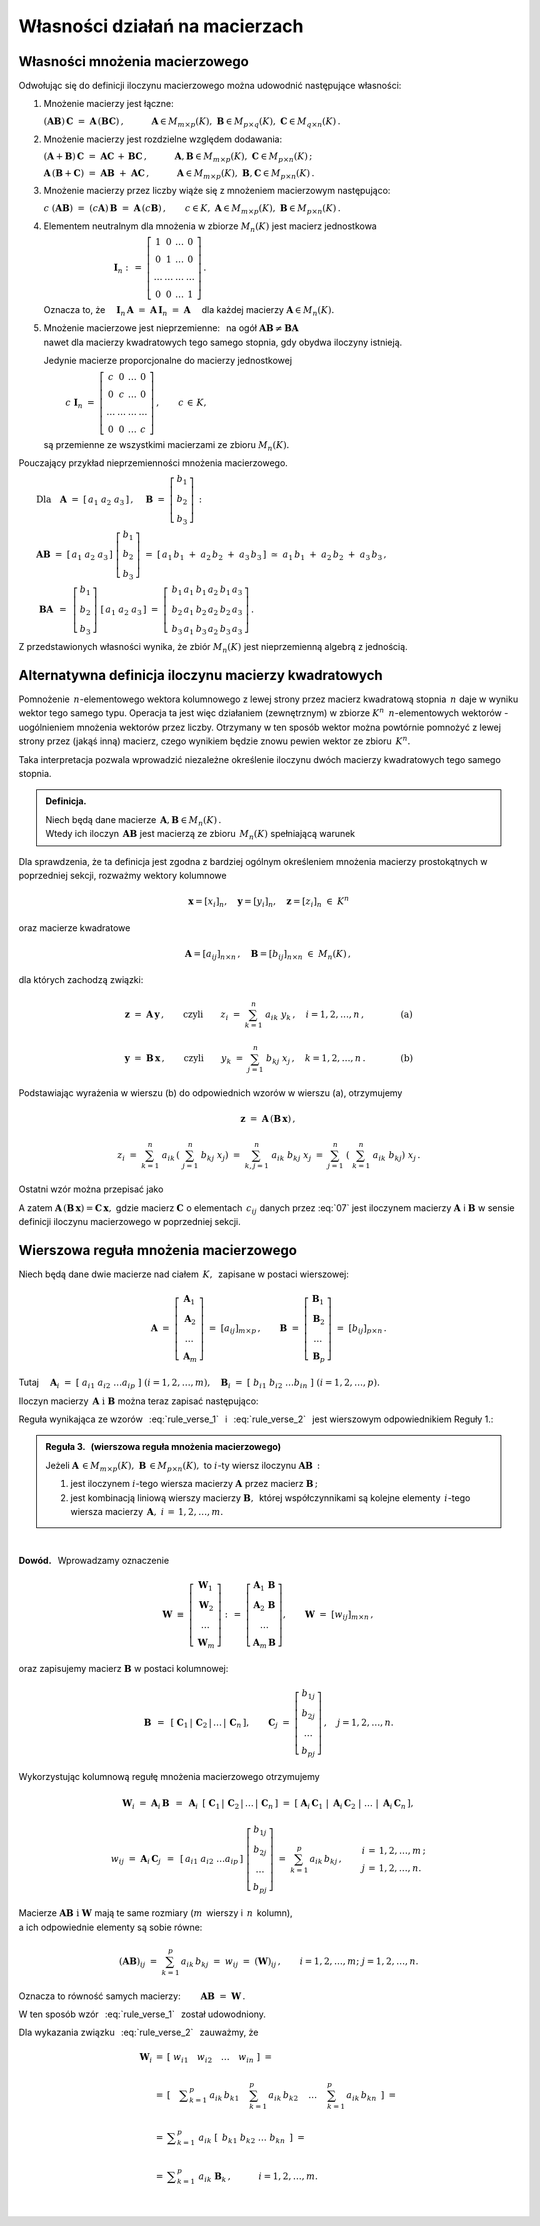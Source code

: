
Własności działań na macierzach
-------------------------------

Własności mnożenia macierzowego
~~~~~~~~~~~~~~~~~~~~~~~~~~~~~~~

.. Opierając się na definicji iloczynu macierzy prostokątnych 
   oraz na wyprowadzonych z niej regułach i wzorach można udowodnić 
   następujące własności:

Odwołując się do definicji iloczynu macierzowego można 
udowodnić następujące własności:

1. Mnożenie macierzy jest łączne:

   :math:`\ (\boldsymbol{A} \boldsymbol{B})\,\boldsymbol{C} \ =\ 
   \boldsymbol{A}\,(\boldsymbol{B} \boldsymbol{C})\,,
   \qquad\quad
   \boldsymbol{A}\in M_{m\times p}(K),\ \  
   \boldsymbol{B}\in M_{p\times q}(K),\ \ 
   \boldsymbol{C}\in M_{q\times n}(K)\,.`

2. Mnożenie macierzy jest rozdzielne względem dodawania:

   :math:`\ (\boldsymbol{A}+\boldsymbol{B})\,\boldsymbol{C} \ =\ 
   \boldsymbol{A} \boldsymbol{C}\,+\,\boldsymbol{B} \boldsymbol{C}\,,
   \qquad\quad
   \boldsymbol{A},\boldsymbol{B}\in M_{m\times p}(K),
   \ \ \boldsymbol{C}\in M_{p\times n}(K)\,;`

   :math:`\ \boldsymbol{A}\,(\boldsymbol{B}+\boldsymbol{C})\ =\ 
   \boldsymbol{A} \boldsymbol{B}\ +\ \boldsymbol{A} \boldsymbol{C}\,,
   \qquad\quad
   \boldsymbol{A}\in M_{m\times p}(K),\ \ \boldsymbol{B},
   \boldsymbol{C}\in M_{p\times n}(K)\,.`

3. Mnożenie macierzy przez liczby wiąże się z mnożeniem macierzowym następująco:      
      
   :math:`\ c\ (\boldsymbol{A} \boldsymbol{B})\ =\ 
   (c \boldsymbol{A})\,\boldsymbol{B}\ =\ 
   \boldsymbol{A}\,(c \boldsymbol{B})\,,
   \qquad
   c\in K,\ \ \boldsymbol{A}\in M_{m\times p}(K),
   \ \ \boldsymbol{B}\in M_{p\times n}(K)\,.`

4. Elementem neutralnym dla mnożenia w zbiorze :math:`\ M_n(K)\ ` 
   jest macierz jednostkowa 

   :math:`\ \qquad\qquad\qquad\qquad\boldsymbol{I}_n \ :\,=\ 
   \left[\begin{array}{cccc} 
   1      &    0   & \ldots &    0   \\
   0      &    1   & \ldots &    0   \\
   \ldots & \ldots & \ldots & \ldots \\
   0      &    0   & \ldots &    1     
   \end{array}\right]\,.`

   Oznacza to, że
   :math:`\quad\boldsymbol{I}_n\,\boldsymbol{A}\ =\ 
   \boldsymbol{A}\,\boldsymbol{I}_n\ =\ \boldsymbol{A}\quad`
   dla każdej macierzy :math:`\ \boldsymbol{A}\in M_n(K).`

5. | Mnożenie macierzowe jest nieprzemienne: :math:`\,` 
     na ogół :math:`\ \boldsymbol{A} \boldsymbol{B} 
     \neq \boldsymbol{B} \boldsymbol{A}`
   | nawet dla macierzy kwadratowych tego samego stopnia, 
     gdy obydwa iloczyny istnieją.
   
   Jedynie macierze proporcjonalne do macierzy jednostkowej

   :math:`\qquad\ \,
   c\ \boldsymbol{I}_n\ =\ \left[\begin{array}{cccc} 
   c      &    0   & \ldots &    0   \\
   0      &    c   & \ldots &    0   \\
   \ldots & \ldots & \ldots & \ldots \\
   0      &    0   & \ldots &    c     
   \end{array}\right]\,,\qquad c\,\in\,K,`
   
   są przemienne ze wszystkimi macierzami ze zbioru :math:`\ M_n(K).`

Pouczający przykład nieprzemienności mnożenia macierzowego.

:math:`\qquad\text{Dla}\quad\boldsymbol{A}\ =\ [\,a_1\ a_2\ a_3\,]\,,
\quad 
\boldsymbol{B}\ =\ \left[\begin{array}{c} 
b_1 \\ b_2 \\ b_3 \end{array}\right]\,:`

:math:`\qquad\boldsymbol{A} \boldsymbol{B}\ =\ [\,a_1\ a_2\ a_3\,]
\ \left[\begin{array}{c} b_1 \\ b_2 \\ b_3 \end{array}\right]\ =\    
[\,a_1\,b_1\;+\;a_2\,b_2\;+\;a_3\,b_3\,]\ \simeq
\ a_1\,b_1\;+\;a_2\,b_2\;+\;a_3\,b_3\,,`

.. :math:`\qquad` (formalnie 
   :math:`\ \boldsymbol{A} \boldsymbol{B}\,\in M_{1\times 1}(K),\ \,`
   ale :math:`\ M_{1\times 1}(K)\simeq\,K)\,;`

:math:`\qquad\ \boldsymbol{B} \boldsymbol{A}\ \,=\ \,
\left[\begin{array}{c} b_1 \\ b_2 \\ b_3 \end{array}\right]\ 
[\,a_1\ a_2\ a_3\,]\ =\ 
\left[\,\begin{array}{ccc}
b_1\,a_1 & b_1\,a_2 & b_1\,a_3 \\ 
b_2\,a_1 & b_2\,a_2 & b_2\,a_3 \\
b_3\,a_1 & b_3\,a_2 & b_3\,a_3
\end{array}\right]\,.`

Z przedstawionych własności wynika, że zbiór :math:`\ M_n(K)\ ` 
jest nieprzemienną algebrą z jednością.

.. ze względu na dodawanie macierzy, mnożenie ich przez liczby z :math:`\,K\,`
   i mnożenie macierzowe.

Alternatywna definicja iloczynu macierzy kwadratowych
~~~~~~~~~~~~~~~~~~~~~~~~~~~~~~~~~~~~~~~~~~~~~~~~~~~~~

Pomnożenie :math:`\,n`-elementowego wektora kolumnowego 
z lewej strony przez macierz kwadratową stopnia :math:`\,n\ ` 
daje w wyniku wektor tego samego typu. 
Operacja ta jest więc działaniem (zewnętrznym) 
w zbiorze :math:`\ K^n\ \,n`-elementowych wektorów :math:`\ ` - :math:`\ ` 
uogólnieniem mnożenia wektorów przez liczby.
Otrzymany w ten sposób wektor można powtórnie pomnożyć z lewej strony przez 
(jakąś inną) macierz, czego wynikiem będzie znowu pewien wektor 
ze zbioru :math:`\,K^n.`

Taka interpretacja pozwala wprowadzić niezależne określenie 
iloczynu dwóch macierzy kwadratowych tego samego stopnia.

.. admonition:: Definicja. :math:`\,`

   Niech będą dane macierze 
   :math:`\,\boldsymbol{A},\boldsymbol{B}\in M_n(K)\,.` :math:`\\`
   Wtedy ich iloczyn :math:`\,\boldsymbol{A}\boldsymbol{B}\ `
   jest macierzą ze zbioru :math:`\,M_n(K)\ ` spełniającą warunek   

   .. math::
      :label: alt_def
   
      \boldsymbol{A}\,(\boldsymbol{B}\,\boldsymbol{x}) \ =\ 
      (\boldsymbol{A} \boldsymbol{B})\,\boldsymbol{x}
      \qquad\text{dla każdego wektora}\quad\boldsymbol{x}\in K^n\,.

Dla sprawdzenia, że ta definicja jest zgodna z bardziej ogólnym
określeniem mnożenia macierzy prostokątnych w poprzedniej sekcji, 
rozważmy wektory kolumnowe 

.. math::
   
   \boldsymbol{x} = [x_i]_n,\quad\boldsymbol{y} =
   [y_i]_n,\quad\boldsymbol{z} = [z_i]_n\ \ \in\ K^n

oraz macierze kwadratowe 

.. math::
   
   \boldsymbol{A} = [a_{ij}]_{n\times n}\,,\quad
   \boldsymbol{B} = [b_{ij}]_{n\times n}\ \ \in\ M_n(K)\,,

dla których zachodzą związki:

.. math::

   \boldsymbol{z}\ =\ \boldsymbol{A}\,\boldsymbol{y}\,,
   \qquad\text{czyli}\qquad z_i\ =\ \sum_{k=1}^n\;a_{ik}\;y_k\,, \quad i=
   1,2,\ldots,n\,,\qquad\qquad\text{(a)}

   \boldsymbol{y}\ =\ \boldsymbol{B}\,\boldsymbol{x}\,,
   \qquad\text{czyli}\qquad y_k\ =\ \sum_{j=1}^n\;b_{kj}\;x_j\,, 
   \quad k=1,2,\ldots,n\,.\qquad\qquad\text{(b)}

Podstawiając wyrażenia w wierszu (b) do odpowiednich wzorów w wierszu (a), 
otrzymujemy

.. math::

   \boldsymbol{z}\ =\ \boldsymbol{A}\,(\boldsymbol{B}\,\boldsymbol{x})\,,

   z_i\ =\ \sum_{k=1}^n\ a_{ik}\,\left(\;\sum_{j=1}^n\;b_{kj}\;x_j \right)
   \ =\ \sum_{k,j=1}^n\;a_{ik}\;b_{kj}\;x_j
   \ =\ \sum_{j=1}^n\ \left(\ \sum_{k=1}^n\;a_{ik}\;b_{kj}\right)\ x_j\,.

Ostatni wzór można przepisać jako

.. math::
   :label: 07
   
   \begin{array}{lclcl}
   & z_i\ =\ \displaystyle\sum_{j=1}^n\;c_{ij}\;x_j\,,\quad & \text{gdzie}
   & \quad c_{ij}\ =\ \displaystyle\sum_{k=1}^n\;a_{ik}\;b_{kj}\,, & i,j\,
   =\,1,2,\ldots,n\,, \\ \\ \text{czyli} & \boldsymbol{z} =
   \boldsymbol{C}\,\boldsymbol{x}\,,\quad & \text{gdzie}
   & \quad\boldsymbol{C}\,=\,[c_{ij}]_{n\times n}\,. & \end{array}

A zatem
:math:`\ \boldsymbol{A}\,(\boldsymbol{B}\,\boldsymbol{x})=
\boldsymbol{C}\,\boldsymbol{x},\ ` gdzie macierz 
:math:`\ \boldsymbol{C}\ ` o elementach :math:`\,c_{ij}\ ` danych przez :eq:`07`
jest iloczynem macierzy :math:`\ \boldsymbol{A}\ ` i :math:`\ \boldsymbol{B}\ ` 
w sensie definicji iloczynu macierzowego w poprzedniej sekcji.
 
.. Wzór :eq:`alt_def` pozwala interpretować iloczyn dwóch macierzy kwadratowych 
   tego samego stopnia jako macierz, odpowiadającą złożeniu dwóch operacji 
   liniowych na wektorach kolumnowych.

Wierszowa reguła mnożenia macierzowego
~~~~~~~~~~~~~~~~~~~~~~~~~~~~~~~~~~~~~~

Niech będą dane dwie macierze nad ciałem :math:`\,K,\,` 
zapisane w postaci wierszowej:

.. math::
   
   \boldsymbol{A}\ =\ \left[\begin{array}{c}
                            \boldsymbol{A}_1 \\ 
                            \boldsymbol{A}_2 \\
                            \dots            \\
                            \boldsymbol{A}_m 
                      \end{array}\right]\ =\ [a_{ij}]_{m\times p}\,,
   \qquad
   \boldsymbol{B}\ =\ \left[\begin{array}{c}
                            \boldsymbol{B}_1 \\ 
                            \boldsymbol{B}_2 \\
                            \dots            \\
                            \boldsymbol{B}_p 
                      \end{array}\right]\ =\ [b_{ij}]_{p\times n}\,.

Tutaj
:math:`\quad\boldsymbol{A}_i\ =
\ [\;a_{i1}\ a_{i2}\ \dots a_{ip}\;]\ \ (i=1,2,\dots,m),\quad
\boldsymbol{B}_i\ =\ [\;b_{i1}\ b_{i2}\ \dots b_{in}\;]\ \ (i=1,2,\dots,p). \\`

Iloczyn macierzy :math:`\,\boldsymbol{A}\ \ \text{i}\ \ \boldsymbol{B}\ `
można teraz zapisać następująco: :math:`\\`

.. math::
   :label: rule_verse_1

   \boldsymbol{A}\boldsymbol{B}\ \equiv\    
   \left[\begin{array}{c}
         \boldsymbol{A}_1 \\ 
         \boldsymbol{A}_2 \\
         \dots            \\
         \boldsymbol{A}_m \end{array}\right]\boldsymbol{B}
   \ \ =\ \   
   \left[\begin{array}{c}
         \boldsymbol{A}_1\,\boldsymbol{B} \\ 
         \boldsymbol{A}_2\,\boldsymbol{B} \\
         \dots            \\
         \boldsymbol{A}_m\,\boldsymbol{B} \end{array}\right],

.. math::
   :label: rule_verse_2

   \text{przy czym}\qquad
   \boldsymbol{A}_i\,\boldsymbol{B}\ \ =\ \ 
   \sum_{k=1}^p \,a_{ik}\,\boldsymbol{B}_k\,,\quad i=1,2,\dots, m.

.. Wzory :math:`\,` :eq:`rule_verse_1` :math:`\,` i :math:`\,` 
   :eq:`rule_verse_2` :math:`\,` są odpowiednikami równań :math:`\,` 
   :eq:`rule_col_1` :math:`\,` i :math:`\,` :eq:`rule_col_2`,
   a wynikająca z nich reguła jest wierszowym odpowiednikiem Reguły 1.: 

Reguła wynikająca ze wzorów :math:`\,` :eq:`rule_verse_1` :math:`\,` 
i :math:`\,` :eq:`rule_verse_2` :math:`\,` 
jest wierszowym odpowiednikiem Reguły 1.:

.. admonition:: Reguła 3. :math:`\,` (wierszowa reguła mnożenia macierzowego) 
   :math:`\\`

   Jeżeli :math:`\ \boldsymbol{A}\,\in M_{m\times p}(K),\ \boldsymbol{B}
   \,\in M_{p\times n}(K),\ ` to :math:`\ i`-ty wiersz iloczynu 
   :math:`\ \boldsymbol{A} \boldsymbol{B}\,:` :math:`\\`

   1. jest iloczynem :math:`\ i`-tego wiersza macierzy 
      :math:`\ \boldsymbol{A}\ ` przez macierz 
      :math:`\ \boldsymbol{B}\,;` :math:`\\`

   2. jest kombinacją liniową wierszy macierzy :math:`\boldsymbol{B},\,`
      której współczynnikami są kolejne elementy 
      :math:`\,i`-tego wiersza macierzy 
      :math:`\,\boldsymbol{A},\ \ i\,=\,1,2,\ldots,m.`

:math:`\,`

**Dowód.** :math:`\,` Wprowadzamy oznaczenie

.. math::
   
   \boldsymbol{W}\ \equiv\ \left[\begin{array}{c}
                            \boldsymbol{W}_1 \\ 
                            \boldsymbol{W}_2 \\
                            \dots            \\
                            \boldsymbol{W}_m \end{array}\right]\ :\,=\ 
   \left[\begin{array}{c}
         \boldsymbol{A}_1\,\boldsymbol{B} \\ 
         \boldsymbol{A}_2\,\boldsymbol{B} \\
         \dots            \\
         \boldsymbol{A}_m\,\boldsymbol{B} \end{array}\right],
   \qquad
   \boldsymbol{W}\ =\ [w_{ij}]_{m\times n}\,,

oraz zapisujemy macierz :math:`\ \boldsymbol{B}\ ` w postaci kolumnowej:

.. math::
   
   \boldsymbol{B}\ \,=\ \,\left[\;\boldsymbol{C}_1\,|\,\boldsymbol{C}_2\,|
   \,\dots\,|\,\boldsymbol{C}_n\,\right],\qquad
   \boldsymbol{C}_j\ =\ \left[\begin{array}{c}
                              b_{1j} \\ b_{2j} \\ \dots \\ b_{pj}
                              \end{array}\right]\,,\quad j=1,2,\dots,n.

Wykorzystując kolumnową regułę mnożenia macierzowego otrzymujemy

.. math::
   
   \boldsymbol{W}_i\ =\ 
   \boldsymbol{A}_i\,\boldsymbol{B}\ \,=\ \,
   \boldsymbol{A}_i\ \,
   \left[\;\boldsymbol{C}_1\,|\,\boldsymbol{C}_2\,|\,\dots\,|
   \,\boldsymbol{C}_n\,\right]\ \ =\ \ 
   \left[\;\boldsymbol{A}_i\,\boldsymbol{C}_1\;|\; 
           \boldsymbol{A}_i\,\boldsymbol{C}_2\;|\; 
           \dots\;|\;
           \boldsymbol{A}_i\,\boldsymbol{C}_n\,\right],

.. math::

   w_{ij}\ =\ \boldsymbol{A}_i\,\boldsymbol{C}_j\ \,=\ \,
   [\,a_{i1}\ a_{i2}\ \dots a_{ip}\,]\ 
   \left[\begin{array}{c} 
       b_{1j} \\ b_{2j} \\ \dots \\ b_{pj} 
   \end{array}\right]\ \ =\ \ 
   \sum_{k=1}^p\,a_{ik}\,b_{kj}\,,\qquad
   \begin{array}{l} i\,=\,1,2,\ldots,m\,; \\ j\,=\,1,2,\ldots,n. \end{array}

Macierze :math:`\ \boldsymbol{A}\boldsymbol{B}\ \ \text{i}\ \ \boldsymbol{W}\ `
mają te same rozmiary (:math:`m\,` wierszy i :math:`\,n\,` kolumn), :math:`\\`
a ich odpowiednie elementy są sobie równe:

.. math::
   
   (\boldsymbol{A}\boldsymbol{B})_{ij}\ =\ \sum_{k=1}^p\,a_{ik}\,b_{kj}\ =\ 
   w_{ij}\ =\ (\boldsymbol{W})_{ij}\,,
   \qquad
   i=1,2,\dots,m;\ \ j=1,2,\dots,n.

Oznacza to równość samych macierzy:
:math:`\qquad\boldsymbol{A}\boldsymbol{B}\ =\ \boldsymbol{W}\,.`

W ten sposób wzór :math:`\,` :eq:`rule_verse_1` :math:`\,` został udowodniony.

Dla wykazania związku :math:`\,` :eq:`rule_verse_2` :math:`\,` 
zauważmy, że :math:`\\`

.. .. math::
   :nowrap:
   
   \begin{eqnarray*}
   \boldsymbol{W}_i & \ =\  & \left[\ \ \ w_{i1}
   \quad w_{i2}\quad \ldots\quad w_{in}\ \ \ \right] \\ \\
   & \ =\ & \left[\quad\sum_{k=1}^p\,a_{ik}\,b_{k1}\quad\, 
                                  \sum_{k=1}^p\,a_{ik}\,b_{k2}\quad\,
                                  \ldots\quad\,
                                  \sum_{k=1}^p\,a_{ik}\,b_{kn}\ \ \,\right] \\
   & \ =\  & \ \sum_{k=1}^p\ \ \left[\ \, a_{ik}\,b_{k1}\quad
                               a_{ik}\,b_{k2}\quad 
                               \ldots\quad 
                               a_{ik}\,b_{kn}\ \, \right] \\
   & \ =\  & \ \sum_{k=1}^p\ \ a_{ik}\ 
   \left[\ \,b_{k1}\ \ b_{k2}\ \ \ldots\ \ b_{kn}\ \,\right] \\
   & \ =\  & \ \sum_{k=1}^p\ a_{ik}\ \boldsymbol{B}_k \,,
   \qquad\quad i=1,2,\dots,m.
   \end{eqnarray*}

.. math::
   
   \begin{array}{ccl}
   \boldsymbol{W}_i & = & \left[\ \ w_{i1}\quad 
   w_{i2}\quad \ldots\quad w_{in}\ \ \right]\ \ \ = \\ \\
   & = & \left[\quad\displaystyle\sum_{k=1}^p\,a_{ik}\,b_{k1}\quad\, 
                                 \sum_{k=1}^p\,a_{ik}\,b_{k2}\quad\,
                                 \ldots\quad\,
                                 \sum_{k=1}^p\,a_{ik}\,b_{kn}\ \ \,\right]
   \ \ \ = \\ \\ & = & \ \displaystyle\sum_{k=1}^p\ \ a_{ik}\ 
         \left[\ \,b_{k1}\ \ b_{k2}\ \ \ldots\ \ b_{kn}\ \,\right]\ \ \ = \\ \\
   & = & \ \displaystyle\sum_{k=1}^p\ a_{ik}\ \boldsymbol{B}_k \,,
   \qquad\quad i=1,2,\dots,m.
   \end{array}

   \; 
   



